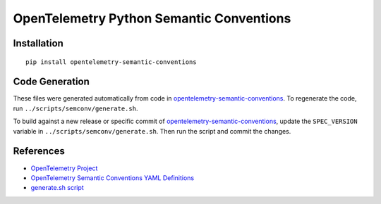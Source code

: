 OpenTelemetry Python Semantic Conventions
=========================================

|pypi|

.. |pypi| image:: https://badge.fury.io/py/opentelemetry-semantic-conventions.svg
   :target: https://pypi.org/project/opentelemetry-semantic-conventions/

Installation
------------

::

    pip install opentelemetry-semantic-conventions

Code Generation
---------------

These files were generated automatically from code in opentelemetry-semantic-conventions_.
To regenerate the code, run ``../scripts/semconv/generate.sh``.

To build against a new release or specific commit of opentelemetry-semantic-conventions_,
update the ``SPEC_VERSION`` variable in
``../scripts/semconv/generate.sh``. Then run the script and commit the changes.

.. _opentelemetry-semantic-conventions: https://github.com/open-telemetry/opentelemetry-semantic-conventions


References
----------

* `OpenTelemetry Project <https://opentelemetry.io/>`_
* `OpenTelemetry Semantic Conventions YAML Definitions <https://github.com/open-telemetry/opentelemetry-specification/tree/main/semantic_conventions>`_
* `generate.sh script <https://github.com/open-telemetry/opentelemetry-python/blob/main/scripts/semconv/generate.sh>`_
